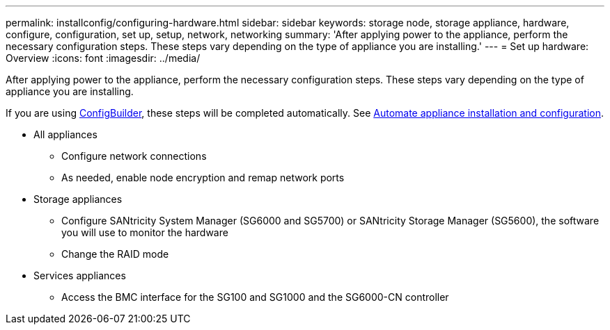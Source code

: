 ---
permalink: installconfig/configuring-hardware.html
sidebar: sidebar
keywords: storage node, storage appliance, hardware, configure, configuration, set up, setup, network, networking
summary: 'After applying power to the appliance, perform the necessary configuration steps. These steps vary depending on the type of appliance you are installing.'
---
= Set up hardware: Overview
:icons: font
:imagesdir: ../media/

[.lead]
After applying power to the appliance, perform the necessary configuration steps. These steps vary depending on the type of appliance you are installing.

If you are using https://configbuilder.netapp.com/index.aspx[ConfigBuilder^], these steps will be completed automatically. See link:automating-appliance-installation-and-configuration.html[Automate appliance installation and configuration].

* All appliances
** Configure network connections
** As needed, enable node encryption and remap network ports

* Storage appliances
** Configure SANtricity System Manager (SG6000 and SG5700) or SANtricity Storage Manager (SG5600), the software you will use to monitor the hardware
** Change the RAID mode

* Services appliances
** Access the BMC interface for the SG100 and SG1000 and the SG6000-CN controller